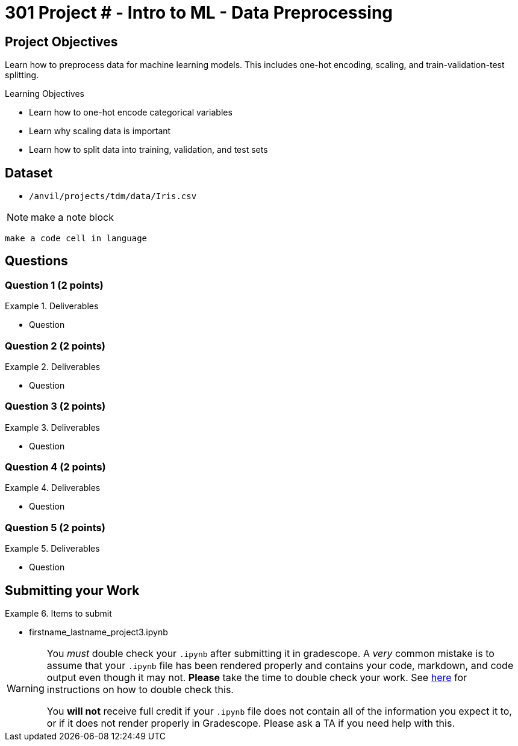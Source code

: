 = 301 Project # - Intro to ML - Data Preprocessing

== Project Objectives

Learn how to preprocess data for machine learning models. This includes one-hot encoding, scaling, and train-validation-test splitting.

.Learning Objectives
****
- Learn how to one-hot encode categorical variables
- Learn why scaling data is important
- Learn how to split data into training, validation, and test sets
****


== Dataset

- `/anvil/projects/tdm/data/Iris.csv`

[NOTE]
====
make a note block
====

[source,language]
----
make a code cell in language
----
== Questions

=== Question 1 (2 points)

.Deliverables
====
- Question
====

=== Question 2 (2 points)

.Deliverables
====
- Question
====

=== Question 3 (2 points)

.Deliverables
====
- Question
====

=== Question 4 (2 points)

.Deliverables
====
- Question
====

=== Question 5 (2 points)

.Deliverables
====
- Question
====


== Submitting your Work

.Items to submit
====
- firstname_lastname_project3.ipynb
====

[WARNING]
====
You _must_ double check your `.ipynb` after submitting it in gradescope. A _very_ common mistake is to assume that your `.ipynb` file has been rendered properly and contains your code, markdown, and code output even though it may not. **Please** take the time to double check your work. See https://the-examples-book.com/projects/submissions[here] for instructions on how to double check this.

You **will not** receive full credit if your `.ipynb` file does not contain all of the information you expect it to, or if it does not render properly in Gradescope. Please ask a TA if you need help with this.
====